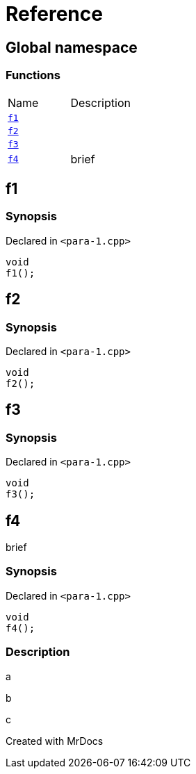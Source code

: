 = Reference
:mrdocs:

[#index]

== Global namespace

=== Functions
[cols=2,separator=¦]
|===
¦Name ¦Description
¦xref:f1.adoc[`f1`]  ¦

¦xref:f2.adoc[`f2`]  ¦

¦xref:f3.adoc[`f3`]  ¦

¦xref:f4.adoc[`f4`]  ¦

brief

|===


[#f1]

== f1



=== Synopsis

Declared in `<para-1.cpp>`

[source,cpp,subs="verbatim,macros,-callouts"]
----
void
f1();
----









[#f2]

== f2



=== Synopsis

Declared in `<para-1.cpp>`

[source,cpp,subs="verbatim,macros,-callouts"]
----
void
f2();
----









[#f3]

== f3



=== Synopsis

Declared in `<para-1.cpp>`

[source,cpp,subs="verbatim,macros,-callouts"]
----
void
f3();
----









[#f4]

== f4


brief


=== Synopsis

Declared in `<para-1.cpp>`

[source,cpp,subs="verbatim,macros,-callouts"]
----
void
f4();
----

=== Description


a

b

c










Created with MrDocs
